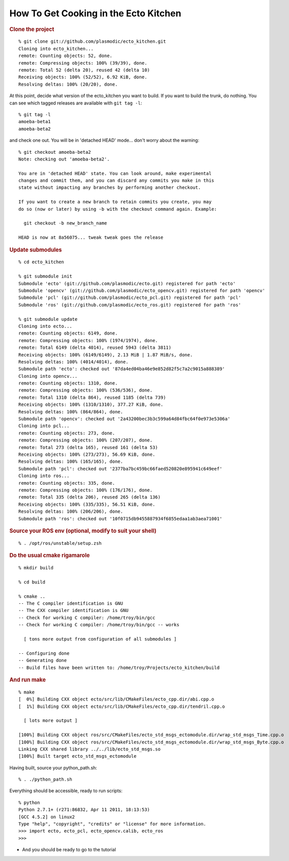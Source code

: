 How To Get Cooking in the Ecto Kitchen
======================================

.. highlight:: ectosh

.. rubric:: Clone the project

::

    % git clone git://github.com/plasmodic/ecto_kitchen.git
    Cloning into ecto_kitchen...
    remote: Counting objects: 52, done.
    remote: Compressing objects: 100% (39/39), done.
    remote: Total 52 (delta 20), reused 42 (delta 10)
    Receiving objects: 100% (52/52), 6.92 KiB, done.
    Resolving deltas: 100% (20/20), done.
  
At this point, decide what version of the ecto_kitchen you want to
build.  If you want to build the trunk, do nothing.  You can see which
tagged releases are available with ``git tag -l``::

  % git tag -l     
  amoeba-beta1
  amoeba-beta2
  
and check one out.  You will be in 'detached HEAD' mode... don't worry
about the warning::

  % git checkout amoeba-beta2
  Note: checking out 'amoeba-beta2'.
  
  You are in 'detached HEAD' state. You can look around, make experimental
  changes and commit them, and you can discard any commits you make in this
  state without impacting any branches by performing another checkout.
  
  If you want to create a new branch to retain commits you create, you may
  do so (now or later) by using -b with the checkout command again. Example:
  
    git checkout -b new_branch_name
  
  HEAD is now at 8a56075... tweak tweak goes the release
  
.. rubric:: Update submodules
::

    % cd ecto_kitchen 

    % git submodule init
    Submodule 'ecto' (git://github.com/plasmodic/ecto.git) registered for path 'ecto'
    Submodule 'opencv' (git://github.com/plasmodic/ecto_opencv.git) registered for path 'opencv'
    Submodule 'pcl' (git://github.com/plasmodic/ecto_pcl.git) registered for path 'pcl'
    Submodule 'ros' (git://github.com/plasmodic/ecto_ros.git) registered for path 'ros'

    % git submodule update
    Cloning into ecto...
    remote: Counting objects: 6149, done.
    remote: Compressing objects: 100% (1974/1974), done.
    remote: Total 6149 (delta 4014), reused 5943 (delta 3811)
    Receiving objects: 100% (6149/6149), 2.13 MiB | 1.87 MiB/s, done.
    Resolving deltas: 100% (4014/4014), done.
    Submodule path 'ecto': checked out '87da4ed04ba46e9e852d82f5c7a2c9015a888389'
    Cloning into opencv...
    remote: Counting objects: 1310, done.
    remote: Compressing objects: 100% (536/536), done.
    remote: Total 1310 (delta 864), reused 1185 (delta 739)
    Receiving objects: 100% (1310/1310), 377.27 KiB, done.
    Resolving deltas: 100% (864/864), done.
    Submodule path 'opencv': checked out '2a43200bec3b3c599a64d84fbc64f0e973e5306a'
    Cloning into pcl...
    remote: Counting objects: 273, done.
    remote: Compressing objects: 100% (207/207), done.
    remote: Total 273 (delta 165), reused 161 (delta 53)
    Receiving objects: 100% (273/273), 56.69 KiB, done.
    Resolving deltas: 100% (165/165), done.
    Submodule path 'pcl': checked out '2377ba7bc459bc66faed520820e895941c649eef'
    Cloning into ros...
    remote: Counting objects: 335, done.
    remote: Compressing objects: 100% (176/176), done.
    remote: Total 335 (delta 206), reused 265 (delta 136)
    Receiving objects: 100% (335/335), 56.51 KiB, done.
    Resolving deltas: 100% (206/206), done.
    Submodule path 'ros': checked out '10f0715db9455887934f6855edaa1ab3aea71001'
    
.. rubric:: Source your ROS env (optional, modify to suit your shell)
::

    % . /opt/ros/unstable/setup.zsh

.. rubric:: Do the usual cmake rigamarole
::

    % mkdir build
  
    % cd build
  
    % cmake ..
    -- The C compiler identification is GNU
    -- The CXX compiler identification is GNU
    -- Check for working C compiler: /home/troy/bin/gcc
    -- Check for working C compiler: /home/troy/bin/gcc -- works
  
      [ tons more output from configuration of all submodules ]
  
    -- Configuring done
    -- Generating done
    -- Build files have been written to: /home/troy/Projects/ecto_kitchen/build
  
.. rubric:: And run make
::

    % make 
    [  0%] Building CXX object ecto/src/lib/CMakeFiles/ecto_cpp.dir/abi.cpp.o
    [  1%] Building CXX object ecto/src/lib/CMakeFiles/ecto_cpp.dir/tendril.cpp.o
  
      [ lots more output ]
  
    [100%] Building CXX object ros/src/CMakeFiles/ecto_std_msgs_ectomodule.dir/wrap_std_msgs_Time.cpp.o
    [100%] Building CXX object ros/src/CMakeFiles/ecto_std_msgs_ectomodule.dir/wrap_std_msgs_Byte.cpp.o
    Linking CXX shared library ../../lib/ecto_std_msgs.so
    [100%] Built target ecto_std_msgs_ectomodule
    
Having built, source your python_path.sh::

    % . ./python_path.sh

Everything should be accessible, ready to run scripts::

    % python
    Python 2.7.1+ (r271:86832, Apr 11 2011, 18:13:53) 
    [GCC 4.5.2] on linux2
    Type "help", "copyright", "credits" or "license" for more information.
    >>> import ecto, ecto_pcl, ecto_opencv.calib, ecto_ros
    >>> 
    
* And you should be ready to go to the tutorial 

.. todo:: where is the tutorial



